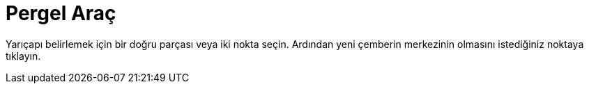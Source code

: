 = Pergel Araç
:page-en: tools/Compass
ifdef::env-github[:imagesdir: /tr/modules/ROOT/assets/images]

Yarıçapı belirlemek için bir doğru parçası veya iki nokta seçin. Ardından yeni çemberin merkezinin olmasını istediğiniz
noktaya tıklayın.
